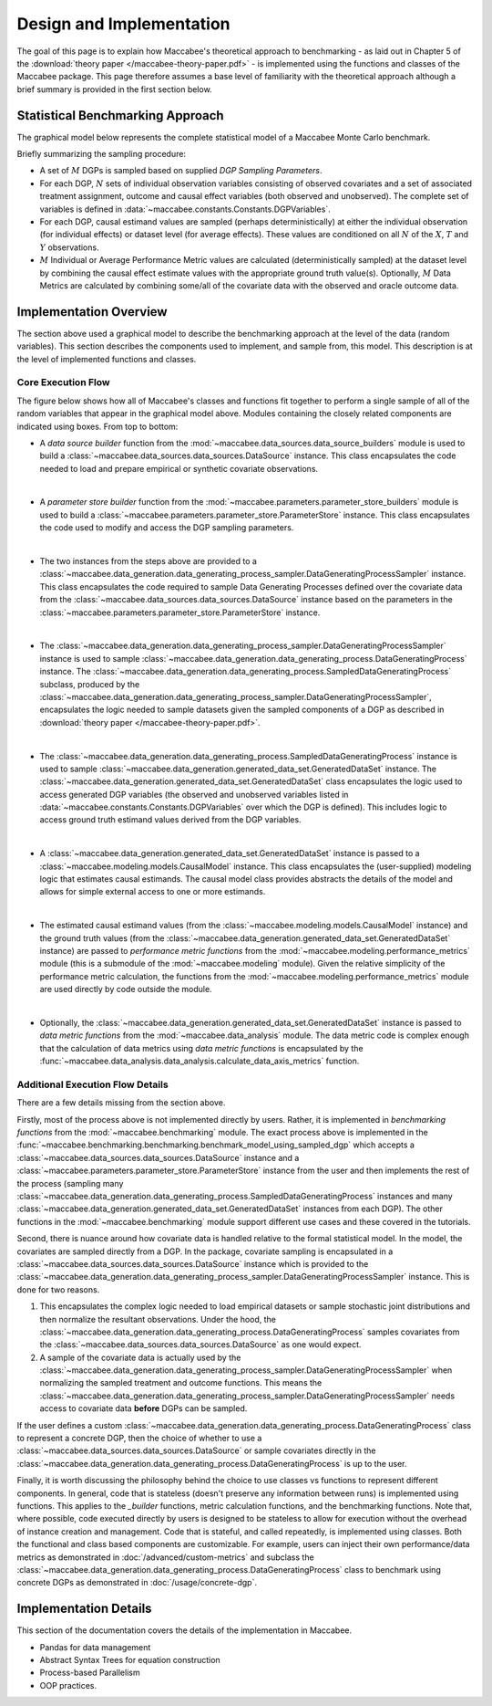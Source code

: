 Design and Implementation
=========================

The goal of this page is to explain how Maccabee's theoretical approach to benchmarking - as laid out in Chapter 5 of the :download:`theory paper </maccabee-theory-paper.pdf>` - is implemented using the functions and classes of the Maccabee package. This page therefore assumes a base level of familiarity with the theoretical approach although a brief summary is provided in the first section below.

Statistical Benchmarking Approach
---------------------------------

The graphical model below represents the complete statistical model of a Maccabee Monte Carlo benchmark.

.. image:: design/maccabee-design-graphical-model-fig.png

Briefly summarizing the sampling procedure:

* A set of :math:`M` DGPs is sampled based on supplied *DGP Sampling Parameters*.

* For each DGP, :math:`N` sets of individual observation variables consisting of observed covariates and a set of associated treatment assignment, outcome and causal effect variables (both observed and unobserved). The complete set of variables is defined in :data:`~maccabee.constants.Constants.DGPVariables`.

* For each DGP, causal estimand values are sampled (perhaps deterministically) at either the individual observation (for individual effects) or dataset level (for average effects). These values are conditioned on all :math:`N` of the :math:`X`, :math:`T` and :math:`Y` observations.

* :math:`M` Individual or Average Performance Metric values are calculated (deterministically sampled) at the dataset level by combining the causal effect estimate values with the appropriate ground truth value(s). Optionally, :math:`M` Data Metrics are calculated by combining some/all of the covariate data with the observed and oracle outcome data.

Implementation Overview
-----------------------

The section above used a graphical model to describe the benchmarking approach at the level of the data (random variables). This section describes the components used to implement, and sample from, this model. This description is at the level of implemented functions and classes.

.. image:: design/maccabee-design-implementation-fig.png

Core Execution Flow
+++++++++++++++++++

The figure below shows how all of Maccabee's classes and functions fit together to perform a single sample of all of the random variables that appear in the graphical model above. Modules containing the closely related components are indicated using boxes. From top to bottom:

* A *data source builder* function from the :mod:`~maccabee.data_sources.data_source_builders` module is used to build a :class:`~maccabee.data_sources.data_sources.DataSource` instance. This class encapsulates the code needed to load and prepare empirical or synthetic covariate observations.

|

* A *parameter store builder* function from the :mod:`~maccabee.parameters.parameter_store_builders` module is used to build a :class:`~maccabee.parameters.parameter_store.ParameterStore` instance. This class encapsulates the code used to modify and access the DGP sampling parameters.

|

* The two instances from the steps above are provided to a :class:`~maccabee.data_generation.data_generating_process_sampler.DataGeneratingProcessSampler` instance. This class encapsulates the code required to sample Data Generating Processes defined over the covariate data from the :class:`~maccabee.data_sources.data_sources.DataSource` instance based on the parameters in the :class:`~maccabee.parameters.parameter_store.ParameterStore` instance.

|

* The :class:`~maccabee.data_generation.data_generating_process_sampler.DataGeneratingProcessSampler` instance is used to sample :class:`~maccabee.data_generation.data_generating_process.DataGeneratingProcess` instance. The :class:`~maccabee.data_generation.data_generating_process.SampledDataGeneratingProcess` subclass, produced by the :class:`~maccabee.data_generation.data_generating_process_sampler.DataGeneratingProcessSampler`, encapsulates the logic needed to sample datasets given the sampled components of a DGP as described in :download:`theory paper </maccabee-theory-paper.pdf>`.

|

* The :class:`~maccabee.data_generation.data_generating_process.SampledDataGeneratingProcess` instance is used to sample  :class:`~maccabee.data_generation.generated_data_set.GeneratedDataSet` instance. The :class:`~maccabee.data_generation.generated_data_set.GeneratedDataSet` class encapsulates the logic used to access generated DGP variables (the observed and unobserved variables listed in :data:`~maccabee.constants.Constants.DGPVariables` over which the DGP is defined). This includes logic to access ground truth estimand values derived from the DGP variables.

|

* A :class:`~maccabee.data_generation.generated_data_set.GeneratedDataSet` instance is passed to a :class:`~maccabee.modeling.models.CausalModel` instance. This class encapsulates the (user-supplied) modeling logic that estimates causal estimands. The causal model class provides abstracts the details of the model and allows for simple external access to one or more estimands.

|

* The estimated causal estimand values (from the :class:`~maccabee.modeling.models.CausalModel` instance) and the ground truth values (from the :class:`~maccabee.data_generation.generated_data_set.GeneratedDataSet` instance) are passed to *performance metric functions* from the :mod:`~maccabee.modeling.performance_metrics` module (this is a submodule of the :mod:`~maccabee.modeling` module). Given the relative simplicity of the performance metric calculation, the functions from the :mod:`~maccabee.modeling.performance_metrics` module are used directly by code outside the module.

|

* Optionally, the :class:`~maccabee.data_generation.generated_data_set.GeneratedDataSet` instance is passed to *data metric functions* from the :mod:`~maccabee.data_analysis` module. The data metric code is complex enough that the calculation of data metrics using *data metric functions* is encapsulated by the :func:`~maccabee.data_analysis.data_analysis.calculate_data_axis_metrics` function.

Additional Execution Flow Details
+++++++++++++++++++++++++++++++++

There are a few details missing from the section above.

Firstly, most of the process above is not implemented directly by users. Rather, it is implemented in *benchmarking functions* from the :mod:`~maccabee.benchmarking` module. The exact process above is implemented in the :func:`~maccabee.benchmarking.benchmarking.benchmark_model_using_sampled_dgp` which accepts a :class:`~maccabee.data_sources.data_sources.DataSource` instance and a :class:`~maccabee.parameters.parameter_store.ParameterStore` instance from the user and then implements the rest of the process (sampling many :class:`~maccabee.data_generation.data_generating_process.SampledDataGeneratingProcess` instances and many :class:`~maccabee.data_generation.generated_data_set.GeneratedDataSet` instances from each DGP). The other functions in the :mod:`~maccabee.benchmarking` module support different use cases and these covered in the tutorials.

Second, there is nuance around how covariate data is handled relative to the formal statistical model. In the model, the covariates are sampled directly from a DGP. In the package, covariate sampling is encapsulated in a :class:`~maccabee.data_sources.data_sources.DataSource` instance which is provided to the :class:`~maccabee.data_generation.data_generating_process_sampler.DataGeneratingProcessSampler` instance. This is done for two reasons.

1. This encapsulates the complex logic needed to load empirical datasets or sample stochastic joint distributions and then normalize the resultant observations. Under the hood, the :class:`~maccabee.data_generation.data_generating_process.DataGeneratingProcess` samples covariates from the :class:`~maccabee.data_sources.data_sources.DataSource` as one would expect.

2. A sample of the covariate data is actually used by the :class:`~maccabee.data_generation.data_generating_process_sampler.DataGeneratingProcessSampler` when normalizing the sampled treatment and outcome functions. This means the :class:`~maccabee.data_generation.data_generating_process_sampler.DataGeneratingProcessSampler` needs access to covariate data **before** DGPs can be sampled.

If the user defines a custom :class:`~maccabee.data_generation.data_generating_process.DataGeneratingProcess` class to represent a concrete DGP, then the choice of whether to use a :class:`~maccabee.data_sources.data_sources.DataSource` or sample covariates directly in the :class:`~maccabee.data_generation.data_generating_process.DataGeneratingProcess` is up to the user.

Finally, it is worth discussing the philosophy behind the choice to use classes vs functions to represent different components. In general, code that is stateless (doesn't preserve any information between runs) is implemented using functions. This applies to the *_builder* functions, metric calculation functions, and the benchmarking functions. Note that, where possible, code executed directly by users is designed to be stateless to allow for execution without the overhead of instance creation and management. Code that is stateful, and called repeatedly, is implemented using classes. Both the functional and class based components are customizable. For example, users can inject their own performance/data metrics as demonstrated in :doc:`/advanced/custom-metrics` and subclass the :class:`~maccabee.data_generation.data_generating_process.DataGeneratingProcess` class to benchmark using concrete DGPs as demonstrated in :doc:`/usage/concrete-dgp`.

Implementation Details
----------------------

This section of the documentation covers the details of the implementation in Maccabee.

- Pandas for data management
- Abstract Syntax Trees for equation construction
- Process-based Parallelism
- OOP practices.

